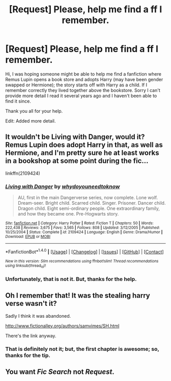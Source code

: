 #+TITLE: [Request] Please, help me find a ff I remember.

* [Request] Please, help me find a ff I remember.
:PROPERTIES:
:Author: BenMcKz
:Score: 3
:DateUnix: 1518555967.0
:DateShort: 2018-Feb-14
:FlairText: Request
:END:
Hi, I was hoping someone might be able to help me find a fanfiction where Remus Lupin opens a book store and adopts Harry (may have been gender swapped or Hermione); the story starts off with Harry as a child. If I remember correctly they lived together above the bookstore. Sorry I can't provide more detail I read it several years ago and I haven't been able to find it since.

Thank you all for your help.

Edit: Added more detail.


** It wouldn't be Living with Danger, would it? Remus Lupin does adopt Harry in that, as well as Hermione, and I'm pretty sure he at least works in a bookshop at some point during the fic...

linkffn(2109424)
:PROPERTIES:
:Author: Dina-M
:Score: 3
:DateUnix: 1518556988.0
:DateShort: 2018-Feb-14
:END:

*** [[http://www.fanfiction.net/s/2109424/1/][*/Living with Danger/*]] by [[https://www.fanfiction.net/u/691439/whydoyouneedtoknow][/whydoyouneedtoknow/]]

#+begin_quote
  AU, first in the main Dangerverse series, now complete. Lone wolf. Dream-seer. Bright child. Scarred child. Singer. Prisoner. Dancer child. Dragon child. Eight semi-ordinary people. One extraordinary family, and how they became one. Pre-Hogwarts story.
#+end_quote

^{/Site/: [[http://www.fanfiction.net/][fanfiction.net]] *|* /Category/: Harry Potter *|* /Rated/: Fiction T *|* /Chapters/: 50 *|* /Words/: 222,438 *|* /Reviews/: 3,675 *|* /Favs/: 3,565 *|* /Follows/: 808 *|* /Updated/: 3/12/2005 *|* /Published/: 10/25/2004 *|* /Status/: Complete *|* /id/: 2109424 *|* /Language/: English *|* /Genre/: Drama/Humor *|* /Download/: [[http://www.ff2ebook.com/old/ffn-bot/index.php?id=2109424&source=ff&filetype=epub][EPUB]] or [[http://www.ff2ebook.com/old/ffn-bot/index.php?id=2109424&source=ff&filetype=mobi][MOBI]]}

--------------

*FanfictionBot*^{1.4.0} *|* [[[https://github.com/tusing/reddit-ffn-bot/wiki/Usage][Usage]]] | [[[https://github.com/tusing/reddit-ffn-bot/wiki/Changelog][Changelog]]] | [[[https://github.com/tusing/reddit-ffn-bot/issues/][Issues]]] | [[[https://github.com/tusing/reddit-ffn-bot/][GitHub]]] | [[[https://www.reddit.com/message/compose?to=tusing][Contact]]]

^{/New in this version: Slim recommendations using/ ffnbot!slim! /Thread recommendations using/ linksub(thread_id)!}
:PROPERTIES:
:Author: FanfictionBot
:Score: 1
:DateUnix: 1518557017.0
:DateShort: 2018-Feb-14
:END:


*** Unfortunately, that is not it. But, thanks for the help.
:PROPERTIES:
:Author: BenMcKz
:Score: 1
:DateUnix: 1518568294.0
:DateShort: 2018-Feb-14
:END:


** Oh I remember that! It was the stealing harry verse wasn't it?

Sadly I think it was abandoned.

[[http://www.fictionalley.org/authors/samvimes/SH.html]]

There's the link anyway.
:PROPERTIES:
:Author: Cloudedguardian
:Score: 3
:DateUnix: 1518566186.0
:DateShort: 2018-Feb-14
:END:

*** That is definitely not it; but, the first chapter is awesome; so, thanks for the tip.
:PROPERTIES:
:Author: BenMcKz
:Score: 1
:DateUnix: 1518567876.0
:DateShort: 2018-Feb-14
:END:


** You want /Fic Search/ not /Request/.
:PROPERTIES:
:Author: Murphy540
:Score: 1
:DateUnix: 1518699306.0
:DateShort: 2018-Feb-15
:END:
